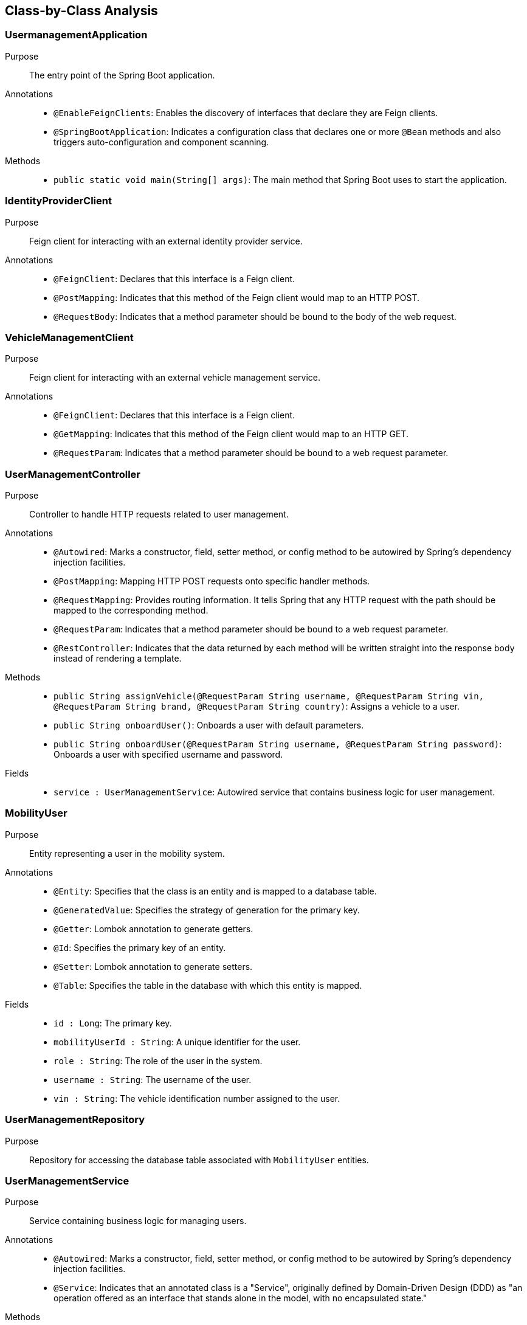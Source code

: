 == Class-by-Class Analysis

=== UsermanagementApplication

Purpose::
The entry point of the Spring Boot application.

Annotations::
- `@EnableFeignClients`: Enables the discovery of interfaces that declare they are Feign clients.
- `@SpringBootApplication`: Indicates a configuration class that declares one or more `@Bean` methods and also triggers auto-configuration and component scanning.

Methods::
- `public static void main(String[] args)`: The main method that Spring Boot uses to start the application.

=== IdentityProviderClient

Purpose::
Feign client for interacting with an external identity provider service.

Annotations::
- `@FeignClient`: Declares that this interface is a Feign client.
- `@PostMapping`: Indicates that this method of the Feign client would map to an HTTP POST.
- `@RequestBody`: Indicates that a method parameter should be bound to the body of the web request.

=== VehicleManagementClient

Purpose::
Feign client for interacting with an external vehicle management service.

Annotations::
- `@FeignClient`: Declares that this interface is a Feign client.
- `@GetMapping`: Indicates that this method of the Feign client would map to an HTTP GET.
- `@RequestParam`: Indicates that a method parameter should be bound to a web request parameter.

=== UserManagementController

Purpose::
Controller to handle HTTP requests related to user management.

Annotations::
- `@Autowired`: Marks a constructor, field, setter method, or config method to be autowired by Spring's dependency injection facilities.
- `@PostMapping`: Mapping HTTP POST requests onto specific handler methods.
- `@RequestMapping`: Provides routing information. It tells Spring that any HTTP request with the path should be mapped to the corresponding method.
- `@RequestParam`: Indicates that a method parameter should be bound to a web request parameter.
- `@RestController`: Indicates that the data returned by each method will be written straight into the response body instead of rendering a template.

Methods::
- `public String assignVehicle(@RequestParam String username, @RequestParam String vin, @RequestParam String brand, @RequestParam String country)`: Assigns a vehicle to a user.
- `public String onboardUser()`: Onboards a user with default parameters.
- `public String onboardUser(@RequestParam String username, @RequestParam String password)`: Onboards a user with specified username and password.

Fields::
- `service : UserManagementService`: Autowired service that contains business logic for user management.

=== MobilityUser

Purpose::
Entity representing a user in the mobility system.

Annotations::
- `@Entity`: Specifies that the class is an entity and is mapped to a database table.
- `@GeneratedValue`: Specifies the strategy of generation for the primary key.
- `@Getter`: Lombok annotation to generate getters.
- `@Id`: Specifies the primary key of an entity.
- `@Setter`: Lombok annotation to generate setters.
- `@Table`: Specifies the table in the database with which this entity is mapped.

Fields::
- `id : Long`: The primary key.
- `mobilityUserId : String`: A unique identifier for the user.
- `role : String`: The role of the user in the system.
- `username : String`: The username of the user.
- `vin : String`: The vehicle identification number assigned to the user.

=== UserManagementRepository

Purpose::
Repository for accessing the database table associated with `MobilityUser` entities.

=== UserManagementService

Purpose::
Service containing business logic for managing users.

Annotations::
- `@Autowired`: Marks a constructor, field, setter method, or config method to be autowired by Spring's dependency injection facilities.
- `@Service`: Indicates that an annotated class is a "Service", originally defined by Domain-Driven Design (DDD) as "an operation offered as an interface that stands alone in the model, with no encapsulated state."

Methods::
- `public Optional<MobilityUser> getUserByUsername(String username)`: Retrieves a user by username.
- `public String onboardUser(String username, String password)`: Onboards a new user.
- `public void assignVehicleToUser(String username, String vin, String brand, String country)`: Assigns a vehicle to the specified user.

Fields::
- `identityProvider : IdentityProviderClient`: Autowired Feign client for identity management.
- `repo : UserManagementRepository`: Autowired repository for database access.
- `vehicleClient : VehicleManagementClient`: Autowired Feign client for vehicle management.

=== UsermanagementApplicationTests

Purpose::
Class for conducting Spring Boot tests.

Annotations::
- `@SpringBootTest`: Provides Spring Boot test features.
- `@Test`: Marks a method to be tested.

== Runtime View Diagrams

=== Sequence Diagram: User Registration Flow

[plantuml, user-registration-sequence, png]
----
@startuml
actor User
participant "UserManagementController" as Controller
participant "UserManagementService" as Service
participant "IdentityProviderClient" as IdentityProvider
participant "UserManagementRepository" as Repository

User -> Controller : onboardUser(username, password)
Controller -> Service : onboardUser(username, password)
Service -> IdentityProvider : createIdentity(username, password)
IdentityProvider -> Service : identityResponse
Service -> Repository : save(newUser)
Repository -> Service : userSaved
Service -> Controller : userOnboarded
Controller -> User : response
@enduml
----

=== Sequence Diagram: Authentication/Login Flow

[plantuml, authentication-sequence, png]
----
@startuml
actor User
participant "UserManagementController" as Controller
participant "UserManagementService" as Service
participant "IdentityProviderClient" as IdentityProvider

User -> Controller : authenticate(username, password)
Controller -> Service : authenticateUser(username, password)
Service -> IdentityProvider : validateCredentials(username, password)
IdentityProvider -> Service : validationResponse
Service -> Controller : authenticationResult
Controller -> User : token
@enduml
----

=== Sequence Diagram: JWT Token Validation Flow

[plantuml, jwt-validation-sequence, png]
----
@startuml
actor User
participant "JWTService" as JWT
participant "UserManagementService" as Service

User -> JWT : validateToken(token)
JWT -> Service : getUserDetails(token)
Service -> JWT : userDetails
JWT -> User : validationStatus
@enduml
----

== Entity Relationship Diagram

[plantuml, entity-relationship-diagram, png]
----
@startuml
entity "MobilityUser" {
  * id : Long
  --
  * mobilityUserId : String
  * role : String
  * username : String
  * vin : String
}
@enduml
----

== Detailed Component Interactions

=== Controller-Service-Repository Interactions

- **UserManagementController**:
  - Receives HTTP requests.
  - Delegates business operations to **UserManagementService**.
  - Returns responses based on the results from the Service layer.

- **UserManagementService**:
  - Contains business logic.
  - Interacts with **UserManagementRepository** for database operations.
  - Communicates with external services via **IdentityProviderClient** and **VehicleManagementClient**.

- **UserManagementRepository**:
  - Handles CRUD operations directly with the database.
  - Used by the Service layer to persist and retrieve **MobilityUser** data.

=== Data Flow Through Layers

1. **Controller** receives HTTP request.
2. **Controller** calls appropriate method in **Service**.
3. **Service** performs business logic, possibly interacting with external systems via **Feign clients**.
4. **Service** interacts with **Repository** to persist/retrieve data.
5. Data flows back through the layers to the user.

=== Exception Propagation

- Exceptions are thrown at the Repository or Service layer.
- Handled at the Controller layer where appropriate HTTP status codes are set based on the exception type.

=== Transaction Boundaries

- Defined at the Service layer.
- Methods that modify the database state start and manage transactions.

This detailed design document provides a clear overview of the system architecture, component interactions, and data flow, facilitating development and maintenance activities.